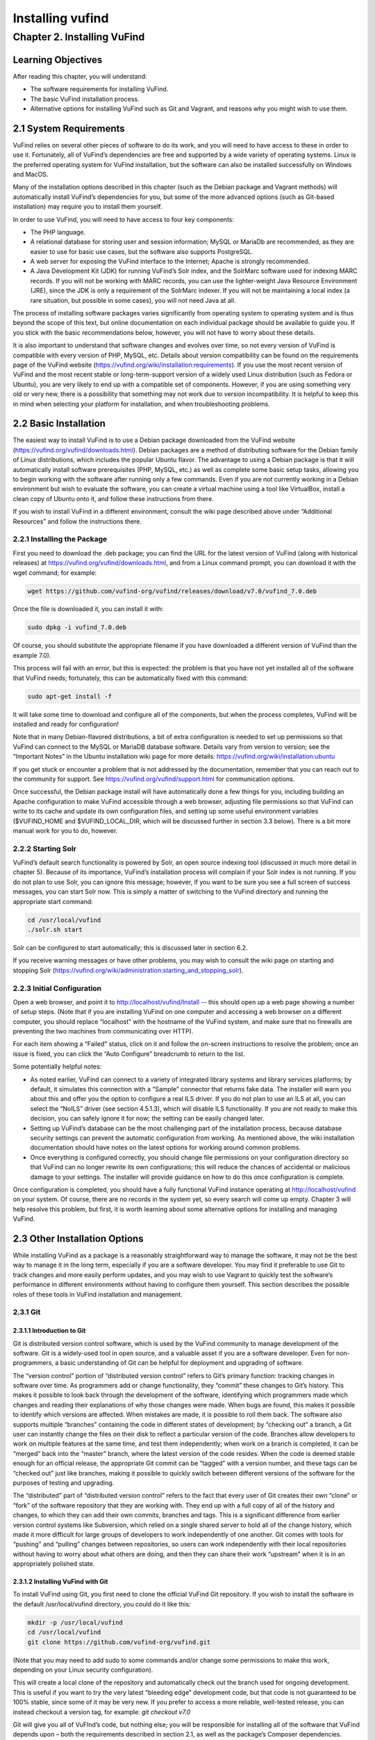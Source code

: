Installing vufind
*****************

Chapter 2. Installing VuFind
############################

Learning Objectives
-------------------

After reading this chapter, you will understand:

•  The software requirements for installing VuFind.
•  The basic VuFind installation process.
•  Alternative options for installing VuFind such as Git and Vagrant, and reasons why you might wish to use them.

2.1 System Requirements
-----------------------

VuFind relies on several other pieces of software to do its work, and you will need to have access to these in order to use it. Fortunately, all of VuFind’s dependencies are free and supported by a wide variety of operating systems. Linux is the preferred operating system for VuFind installation, but the software can also be installed successfully on Windows and MacOS.

Many of the installation options described in this chapter (such as the Debian package and Vagrant methods) will automatically install VuFind’s dependencies for you, but some of the more advanced options (such as Git-based installation) may require you to install them yourself.

In order to use VuFind, you will need to have access to four key components:

• The PHP language.
• A relational database for storing user and session information; MySQL or MariaDb are recommended, as they are easier to use for basic use cases, but the software also supports PostgreSQL.
• A web server for exposing the VuFind interface to the Internet; Apache is strongly recommended.
• A Java Development Kit (JDK) for running VuFind’s Solr index, and the SolrMarc software used for indexing MARC records. If you will not be working with MARC records, you can use the lighter-weight Java Resource Environment (JRE), since the JDK is only a requirement of the SolrMarc indexer. If you will not be maintaining a local index (a rare situation, but possible in some cases), you will not need Java at all.

The process of installing software packages varies significantly from operating system to operating system and is thus beyond the scope of this text, but online documentation on each individual package should be available to guide you. If you stick with the basic recommendations below, however, you will not have to worry about these details.

It is also important to understand that software changes and evolves over time, so not every version of VuFind is compatible with every version of PHP, MySQL, etc. Details about version compatibility can be found on the requirements page of the VuFind website
(https://vufind.org/wiki/installation:requirements). If you use the most recent version of VuFind and the most recent stable or long-term-support version of a widely used Linux distribution (such as Fedora or Ubuntu), you are very likely to end up with a compatible set of components. However, if you are using something very old or very new, there is a possibility that something may not work due to version incompatibility. It is helpful to keep this in mind when selecting your platform for installation, and when troubleshooting problems.

2.2 Basic Installation
----------------------

The easiest way to install VuFind is to use a Debian package downloaded from the VuFind website (https://vufind.org/vufind/downloads.html). Debian packages are a method of distributing software for the Debian family of Linux distributions, which includes the popular Ubuntu flavor. The advantage to using a Debian package is that it will automatically install software prerequisites (PHP, MySQL, etc.) as well as complete some basic setup tasks, allowing you to begin working with the software after running only a few commands. Even if you are not currently working in a Debian environment but wish to evaluate the software, you can create a virtual machine using a tool like VirtualBox, install a clean copy of Ubuntu onto it, and follow these instructions from there.

If you wish to install VuFind in a different environment, consult the wiki page described above under “Additional Resources” and follow the instructions there.

2.2.1 Installing the Package
____________________________

First you need to download the .deb package; you can find the URL for the latest version of VuFind (along with historical releases) at https://vufind.org/vufind/downloads.html, and from a Linux command prompt, you can download it with the wget command; for example:

.. code-block:: console

  wget https://github.com/vufind-org/vufind/releases/download/v7.0/vufind_7.0.deb

Once the file is downloaded it, you can install it with:

.. code-block:: console

   sudo dpkg -i vufind_7.0.deb


Of course, you should substitute the appropriate filename if you have downloaded a different version of VuFind than the example 7.0).

This process will fail with an error, but this is expected: the problem is that you have not yet installed all of the software that VuFind needs; fortunately, this can be automatically fixed with this command:

.. code-block:: console

   sudo apt-get install -f

It will take some time to download and configure all of the components, but when the process completes, VuFind will be installed and ready for configuration!

Note that in many Debian-flavored distributions, a bit of extra configuration is needed to set up permissions so that VuFind can connect to the MySQL or MariaDB database software. Details vary from version to version; see the “Important Notes” in the Ubuntu installation wiki page for more details: https://vufind.org/wiki/installation:ubuntu 

If you get stuck or encounter a problem that is not addressed by the documentation, remember that you can reach out to the community for support. See https://vufind.org/vufind/support.html for communication options.

Once successful, the Debian package install will have automatically done a few things for you, including building an Apache configuration to make VuFind accessible through a web browser, adjusting file permissions so that VuFind can write to its cache and update its own configuration files, and setting up some useful environment variables ($VUFIND_HOME and $VUFIND_LOCAL_DIR, which will be discussed further in section 3.3 below). There is a bit more manual work for you to do, however.

2.2.2 Starting Solr
___________________

VuFind’s default search functionality is powered by Solr, an open source indexing tool (discussed in much more detail in chapter 5). Because of its importance, VuFind’s installation process will complain if your Solr index is not running. If you do not plan to use Solr, you can ignore this message; however, if you want to be sure you see a full screen of success messages, you can start Solr now. This is simply a matter of switching to the VuFind directory and running the appropriate start command:

.. code-block:: console

   cd /usr/local/vufind
   ./solr.sh start

Solr can be configured to start automatically; this is discussed later in section 6.2.

If you receive warning messages or have other problems, you may wish to consult the wiki page on starting and stopping Solr (https://vufind.org/wiki/administration:starting_and_stopping_solr).

2.2.3 Initial Configuration
___________________________

Open a web browser, and point it to http://localhost/vufind/Install -- this should open up a web page showing a number of setup steps. (Note that if you are installing VuFind on one computer and accessing a web browser on a different computer, you should replace “localhost” with the hostname of the VuFind system, and make sure that no firewalls are preventing the two machines from communicating over HTTP).

For each item showing a “Failed” status, click on it and follow the on-screen instructions to resolve the problem; once an issue is fixed, you can click the “Auto Configure” breadcrumb to return to the list.

Some potentially helpful notes:

•       As noted earlier, VuFind can connect to a variety of integrated library systems and library services platforms; by default, it simulates this connection with a “Sample” connector that returns fake data. The installer will warn you about this and offer you the option to configure a real ILS driver. If you do not plan to use an ILS at all, you can select the “NoILS” driver (see section 4.5.1.3), which will disable ILS functionality. If you are not ready to make this decision, you can safely ignore it for now; the setting can be easily changed later.
•       Setting up VuFind’s database can be the most challenging part of the installation process, because database security settings can prevent the automatic configuration from working. As mentioned above, the wiki installation documentation should have notes on the latest options for working around common problems.
•       Once everything is configured correctly, you should change file permissions on your configuration directory so that VuFind can no longer rewrite its own configurations; this will reduce the chances of accidental or malicious damage to your settings. The installer will provide guidance on how to do this once configuration is complete.

Once configuration is completed, you should have a fully functional VuFind instance operating at http://localhost/vufind on your system. Of course, there are no records in the system yet, so every search will come up empty. Chapter 3 will help resolve this problem, but first, it is worth learning about some alternative options for installing and managing VuFind.

2.3 Other Installation Options
------------------------------

While installing VuFind as a package is a reasonably straightforward way to manage the software, it may not be the best way to manage it in the long term, especially if you are a software developer. You may find it preferable to use Git to track changes and more easily perform updates, and you may wish to use Vagrant to quickly test the software’s performance in different environments without having to configure them yourself. This section describes the possible roles of these tools in VuFind installation and management.

2.3.1 Git
_________

2.3.1.1 Introduction to Git
^^^^^^^^^^^^^^^^^^^^^^^^^^^

Git is distributed version control software, which is used by the VuFind community to manage development of the software. Git is a widely-used tool in open source, and a valuable asset if you are a software developer. Even for non-programmers, a basic understanding of Git can be helpful for deployment and upgrading of software.

The “version control” portion of “distributed version control” refers to Git’s primary function: tracking changes in software over time. As programmers add or change functionality, they “commit” these changes to Git’s history. This makes it possible to look back through the development of the software, identifying which programmers made which changes and reading their explanations of why those changes were made. When bugs are found, this makes it possible to identify which versions are affected. When mistakes are made, it is possible to roll them back. The software also supports multiple “branches” containing the code in different states of development; by “checking out” a branch, a Git user can instantly change the files on their disk to reflect a particular version of the code. Branches allow developers to work on multiple features at the same time, and test them independently; when work on a branch is completed, it can be “merged” back into the “master” branch, where the latest version of the code resides. When the code is deemed stable enough for an official release, the appropriate Git commit can be “tagged” with a version number, and these tags can be “checked out” just like branches, making it possible to quickly switch between different versions of the software for the purposes of testing and upgrading.


The “distributed” part of “distributed version control” refers to the fact that every user of Git creates their own “clone” or “fork” of the software repository that they are working with. They end up with a full copy of all of the history and changes, to which they can add their own commits, branches and tags. This is a significant difference from earlier version control systems like Subversion, which relied on a single shared server to hold all of the change history, which made it more difficult for large groups of developers to work independently of one another. Git comes with tools for “pushing” and “pulling” changes between repositories, so users can work independently with their local repositories without having to worry about what others are doing, and then they can share their work “upstream” when it is in an appropriately polished state.

2.3.1.2 Installing VuFind with Git
^^^^^^^^^^^^^^^^^^^^^^^^^^^^^^^^^^

To install VuFind using Git, you first need to clone the official VuFind Git repository. If you wish to install the software in the default /usr/local/vufind directory, you could do it like this:

.. code-block:: console
   
   mkdir -p /usr/local/vufind
   cd /usr/local/vufind
   git clone https://github.com/vufind-org/vufind.git 

(Note that you may need to add sudo to some commands and/or change some permissions to make this
work, depending on your Linux security configuration).

This will create a local clone of the repository and automatically check out the branch used for ongoing development. This is useful if you want to try the very latest “bleeding edge” development code, but that code is not guaranteed to be 100% stable, since some of it may be very new. If you prefer to access a more reliable, well-tested release, you can instead checkout a version tag, for example: *git checkout v7.0*

Git will give you all of VuFInd’s code, but nothing else; you will be responsible for installing all of the software that VuFind depends upon – both the requirements described in section 2.1, as well as the package’s Composer dependencies.

One simple way to install VuFind’s software requirements is to install the Debian package as described above. After the package and its dependencies have been installed, you can empty out the /usr/local/vufind directory and use Git to recreate the files (or you can leave the Debian installation alone, and use Git to install a separate copy of VuFind elsewhere on your system).

To install VuFind’s Composer dependencies, first install Composer (see https://getcomposer.org for instructions) and then, making sure you are in the directory where VuFind was cloned, run:

.. code-block:: console

   composer install

To learn more about Composer, see the accompanying sidebar.

2.3.1.2.1 Sidebar: About Composer
"""""""""""""""""""""""""""""""""

In open source development, it does not make sense to write new software if there is already a good component that can be reused. Most software packages of any complexity depend on many other projects to perform common tasks, and VuFind is no exception.

Managing these software dependencies can become complex, because components change over time, and it is important to receive updates to fix bugs while avoiding “backward compatibility breaking” changes that might cause problems. Most modern programming languages use tools to manage this process, and Composer is the preferred tool for PHP.

VuFind includes a file called composer.json, which lists all of VuFind’s dependencies, and the versions of those dependencies that are compatible with the rest of the code. Running the “composer install” command reads this file, downloads all of the relevant packages, and installs them into a subdirectory called “vendor.”

Most VuFind users do not need to concern themselves with this process, but if you plan to become more involved in the software development process, understanding this will be helpful.

Also note that if you install VuFind from a Debian package, or if you download a .tar.gz or .zip file from the website, the vendor directory is already populated for you, and you will not need to worry about Composer at all; this is only a necessary step when you are installing from Git.

2.3.1.3 Reasons for Using Git
^^^^^^^^^^^^^^^^^^^^^^^^^^^^^
There are several reasons why you may wish to consider using Git, most of which have been alluded to above:

•       By creating a local Git clone, you can create a branch representing your installed version of VuFind, and you can commit your local configurations to that branch. This will allow you to document the history of your changes to your settings, identifying when decisions were made, and more easily undoing changes that cause problems.
•       Git’s “reset” function makes it easy to restore the “last known good state” of the software. This gives you the freedom to experiment, knowing that you can easily get back to where you started if something breaks.
•       If you plan on managing VuFind on multiple servers (for example, development, staging and production environments), you can create branches for each environment, and merge changes between them. You can use the “push” and “pull” features of Git to deploy changes between servers.
•       You can more easily upgrade VuFind by pulling updates from the upstream repository and merging them into your local branches; once workflows are established, this can actually be easier than trying to upgrade Debian packages or manually deploy from .tar.gz or .zip files. Scripting can be used to help automatically upgrade your configurations and custom themes as well (see http://blog.library.villanova.edu/libtech/2015/07/23/automatically-updating-locally-customized-files-with-git/ for more information).
•       If you wish to participate in VuFind’s development, using Git is almost a necessity for sharing code with the rest of the community.

If you find Git intimidating, you certainly do not need to understand it to make use of any of the other information in this book. However, it is a valuable tool, and one that you should consider investigating in the future. Many books and online resources are available to help explain Git in much greater detail than this small section can manage.

2.3.2 Vagrant
_____________

2.3.2.1 Introduction to Vagrant
^^^^^^^^^^^^^^^^^^^^^^^^^^^^^^^
Vagrant is a tool for automating the creation of virtual machines.

A virtual machine (VM) is a simulated computer system that runs on a different computer system. Virtual machines are a useful tool for running one operating system inside another (for example, you can create an Ubuntu VM and run it on a Windows machine); they are also a useful way to “sandbox” software – i.e. run programs in a disposable environment where, if something goes wrong, they can do limited harm.

Vagrant allows you to create a file called “Vagrantfile” which defines a basic environment (such as a particular version of Ubuntu) and a series of steps to perform in that environment (such as installing extra software). Vagrant configuration also allows files to be shared between the “host” machine and the VM, and for exposing access to the VM in a controlled way.

Manually setting up a VM can be a time-consuming and labor-intensive process; Vagrant makes this mostly automatic. A single command can create and configure a VM, and another command can destroy it when you are finished using it.

2.3.2.2 Using Vagrant to Run VuFind
^^^^^^^^^^^^^^^^^^^^^^^^^^^^^^^^^^^

Using Vagrant to run VuFind is quite simple. No matter what method you used to install VuFind, you will find a Vagrantfile in the directory where the software was installed. You can switch to that directory and run:

.. code-block:: console
 
    vagrant up


This command will take quite some time the first time you run it, as Vagrant has to download a base image for the operating system that the VM will use, and then go through the process of installing and configuring VuFind. In general, after you have started Vagrant once, starting it again in the future will take less time.


Once Vagrant has finished starting up, you can “log in” to the virtual machine by running:

.. code-block:: console

   vagrant ssh

This will take you to a command prompt inside the VM. The /vagrant directory in this context is actually a link to the host machine’s VuFind home directory (usually /usr/local/vufind). There is also a directory called /vufindlocal which will hold the VM’s configuration files, and which will only be visible inside the virtual machine.

While the Vagrant VM is active, you can access its VuFind web interface through http://localhost:4567 on your host machine. This is accomplished through Vagrant’s port remapping, which exposes the VM’s port 80 (the standard port used for sharing HTTP web content) to the custom port of 4567 (to prevent the VM from conflicting with the host machine’s normal operation).

You can temporarily pause the VM with this command:

.. code-block:: console

   vagrant halt

Or you can perform a full shutdown of the virtual machine with:

.. code-block:: console

   vagrant shutdown

After either a halt or a shutdown, you can bring the machine back up by repeating:

.. code-block:: console

   vagrant up

When you are completely finished with the machine and no longer wish to use it, you can free up disk space by completely destroying it:

.. code-block:: console

   vagrant destroy

2.3.2.3 Reasons for Using Vagrant
^^^^^^^^^^^^^^^^^^^^^^^^^^^^^^^^^

There are several reasons that Vagrant can be a useful tool:

•       Sometimes, the version of VuFind you want to run may not be compatible with your local machine. For example, your PHP version may be too old. Vagrant will automatically install a compatible operating system, and allow you to experiment with the software without having to change or upgrade your host system. Of course, if you wish to run VuFind in production, you will eventually need to set up a compatible server – using Vagrant for a live system is strongly discouraged – but having the ability to test things without having to wait for full server deployment can save a lot of time.
•       You may wish to try a potentially disruptive change – for example, some new custom indexing rules. Using a Vagrant box gives you an environment where you can test the change without risking damage to your host machine, and then throw away the results when you are finished.
•       You may wish to test whether VuFind will be compatible with a particular platform. As long as that platform has a Vagrant image available, you can modify the default Vagrantfile to use a different base image, and then see what happens, without having to reinstall an operating system or set up a new machine.


In general, most VuFind users will not need to use Vagrant – but when these kinds of use cases come up, it can be a valuable and time-saving resource.

Additional Resources
--------------------
A video covering many of the topics in this chapter is available through the VuFind website (https://vufind.org/wiki/videos:installation). The installation page of the VuFind wiki (https://vufind.org/wiki/installation) contains more detailed and fully up-to-date, step-by-step instructions for installing VuFind in a variety of environments. If the methods described above were not appropriate for your needs, this information should prove helpful.

Summary
-------
VuFind can be installed in a variety of ways, depending on your needs. For a quick, production-ready deployment, using the Debian package under Linux is a convenient option. More experienced users may prefer to handle the installation themselves using Git, and developers may find Vagrant a convenient way to evaluate and test the software without making any potentially risky changes to real systems.

Review Questions
----------------
1. Where can you find the most detailed and up-to-date VuFind installation instructions?
2. What kind of operating system do you need to take advantage of a Debian package installation?
3. Should you use Vagrant to install VuFind in a production environment? Why or why not?
4. What are some advantages of installing VuFind using Git?
5. Why does the VuFind project use Composer?


